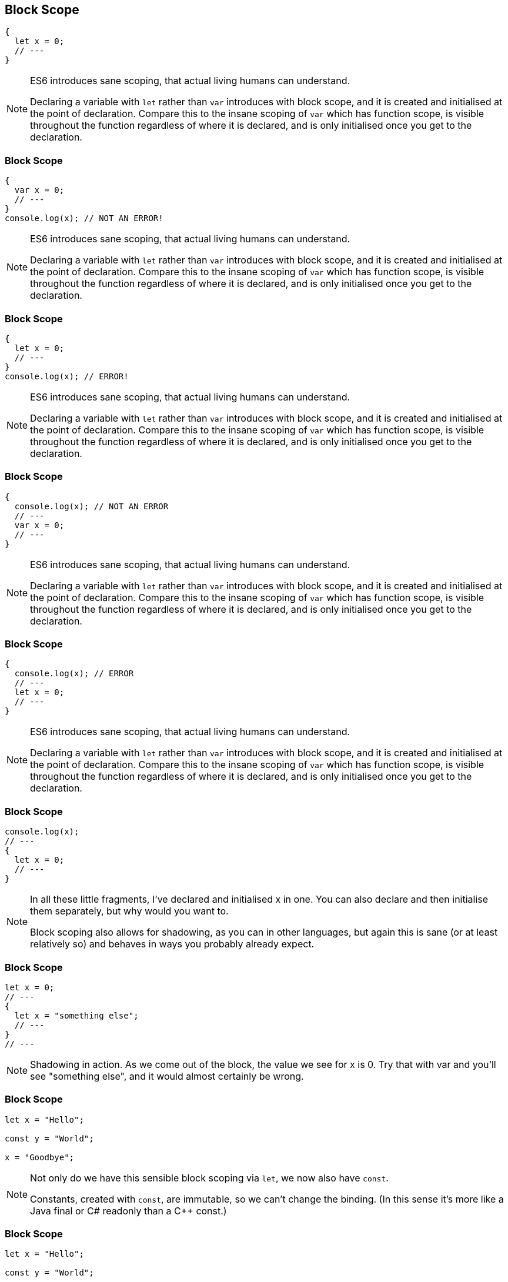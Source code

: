 [data-transition="none"]
== Block Scope

----
{
  let x = 0;
  // ---
}
----

[NOTE.speaker]
--
ES6 introduces sane scoping, that actual living humans can understand.

Declaring a variable with `let` rather than `var` introduces with block scope, and it is created and initialised at the point of declaration.  Compare this to the insane scoping of `var` which has function scope, is visible throughout the function regardless of where it is declared, and is only initialised once you get to the declaration.
--

[data-transition="none"]
=== Block Scope

----
{
  var x = 0;
  // ---
}
console.log(x); // NOT AN ERROR!
----

[NOTE.speaker]
--
ES6 introduces sane scoping, that actual living humans can understand.

Declaring a variable with `let` rather than `var` introduces with block scope, and it is created and initialised at the point of declaration.  Compare this to the insane scoping of `var` which has function scope, is visible throughout the function regardless of where it is declared, and is only initialised once you get to the declaration.
--

[data-transition="none"]
=== Block Scope

----
{
  let x = 0;
  // ---
}
console.log(x); // ERROR!
----

[NOTE.speaker]
--
ES6 introduces sane scoping, that actual living humans can understand.

Declaring a variable with `let` rather than `var` introduces with block scope, and it is created and initialised at the point of declaration.  Compare this to the insane scoping of `var` which has function scope, is visible throughout the function regardless of where it is declared, and is only initialised once you get to the declaration.
--

[data-transition="none"]
=== Block Scope

----
{
  console.log(x); // NOT AN ERROR
  // ---
  var x = 0;
  // ---
}
----

[NOTE.speaker]
--
ES6 introduces sane scoping, that actual living humans can understand.

Declaring a variable with `let` rather than `var` introduces with block scope, and it is created and initialised at the point of declaration.  Compare this to the insane scoping of `var` which has function scope, is visible throughout the function regardless of where it is declared, and is only initialised once you get to the declaration.
--

[data-transition="none"]
=== Block Scope

----
{
  console.log(x); // ERROR
  // ---
  let x = 0;
  // ---
}
----

[NOTE.speaker]
--
ES6 introduces sane scoping, that actual living humans can understand.

Declaring a variable with `let` rather than `var` introduces with block scope, and it is created and initialised at the point of declaration.  Compare this to the insane scoping of `var` which has function scope, is visible throughout the function regardless of where it is declared, and is only initialised once you get to the declaration.
--

[data-transition="none"]
=== Block Scope

----
console.log(x);
// ---
{
  let x = 0;
  // ---
}
----

[NOTE.speaker]
--
In all these little fragments, I've declared and initialised x in one.  You can also declare and then initialise them separately, but why would you want to.

Block scoping also allows for shadowing, as you can in other languages, but again this is sane (or at least relatively so) and behaves in ways you probably already expect.
--

[data-transition="none"]
=== Block Scope

----
let x = 0;
// ---
{
  let x = "something else";
  // ---
}
// ---
----

[NOTE.speaker]
--
Shadowing in action.  As we come out of the block, the value we see for x is 0.  Try that with var and you'll see "something else", and it would almost certainly be wrong.
--

[data-transition="none"]
=== Block Scope

----
let x = "Hello";

const y = "World";

x = "Goodbye";
----

[NOTE.speaker]
--
Not only do we have this sensible block scoping via `let`, we now also have `const`.

Constants, created with `const`, are immutable, so we can't change the binding.  (In this sense it's more like a Java final or C# readonly than a C++ const.)
--

[data-transition="none"]
=== Block Scope

----
let x = "Hello";

const y = "World";

x = "Goodbye";

y = "Cruel World";  // ERROR
----

[NOTE.speaker]
--
Sorry, you're not going to get away that easily.

Just by themselves, `let` and `const`, can make a really disproportionate difference.  Use them.  Purge `var` from your mind. Use `const` as often as you can  (John McCarthy probably did have this programming thing figured out in the 60s) and use `let` when you really do need a variable.  That's probably less you often that you think.  Using them will make your programs better, especially as they get larger, and help you avoid subtle scoping bugs.
--
